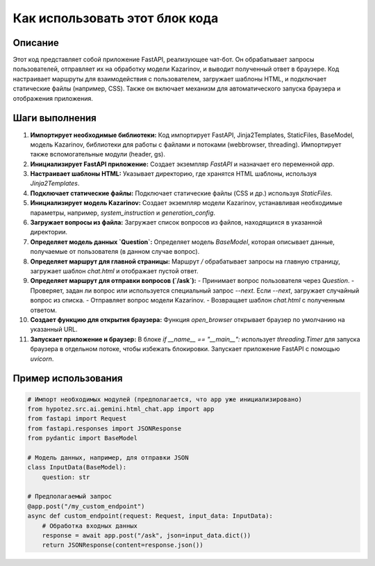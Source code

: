 Как использовать этот блок кода
=========================================================================================

Описание
-------------------------
Этот код представляет собой приложение FastAPI, реализующее чат-бот.  Он обрабатывает запросы пользователей, отправляет их на обработку модели Kazarinov, и выводит полученный ответ в браузере. Код настраивает маршруты для взаимодействия с пользователем, загружает шаблоны HTML, и подключает статические файлы (например, CSS).  Также он включает механизм для автоматического запуска браузера и отображения приложения.

Шаги выполнения
-------------------------
1. **Импортирует необходимые библиотеки:** Код импортирует FastAPI, Jinja2Templates, StaticFiles, BaseModel, модель Kazarinov, библиотеки для работы с файлами и потоками (webbrowser, threading). Импортирует также вспомогательные модули (header, gs).

2. **Инициализирует FastAPI приложение:** Создает экземпляр `FastAPI` и назначает его переменной `app`.

3. **Настраивает шаблоны HTML:** Указывает директорию, где хранятся HTML шаблоны, используя `Jinja2Templates`.

4. **Подключает статические файлы:** Подключает статические файлы (CSS и др.) используя `StaticFiles`.

5. **Инициализирует модель Kazarinov:** Создает экземпляр модели Kazarinov,  устанавливая необходимые параметры, например, `system_instruction` и `generation_config`.

6. **Загружает вопросы из файла:**  Загружает список вопросов из файлов, находящихся в указанной директории.

7. **Определяет модель данных `Question`:** Определяет модель `BaseModel`, которая описывает данные, получаемые от пользователя (в данном случае вопрос).

8. **Определяет маршрут для главной страницы:** Маршрут `/` обрабатывает запросы на главную страницу, загружает шаблон `chat.html` и отображает пустой ответ.

9. **Определяет маршрут для отправки вопросов (`/ask`):**
   - Принимает вопрос пользователя через `Question`.
   - Проверяет, задан ли вопрос или используется специальный запрос `--next`. Если `--next`, загружает случайный вопрос из списка.
   - Отправляет вопрос модели Kazarinov.
   - Возвращает шаблон `chat.html` с полученным ответом.

10. **Создает функцию для открытия браузера:** Функция `open_browser` открывает браузер по умолчанию на указанный URL.

11. **Запускает приложение и браузер:** В блоке `if __name__ == "__main__":`  использует `threading.Timer` для запуска браузера в отдельном потоке, чтобы избежать блокировки.  Запускает приложение FastAPI с помощью `uvicorn`.

Пример использования
-------------------------
.. code-block:: python

    # Импорт необходимых модулей (предполагается, что app уже инициализировано)
    from hypotez.src.ai.gemini.html_chat.app import app
    from fastapi import Request
    from fastapi.responses import JSONResponse
    from pydantic import BaseModel

    # Модель данных, например, для отправки JSON
    class InputData(BaseModel):
        question: str

    # Предполагаемый запрос
    @app.post("/my_custom_endpoint")
    async def custom_endpoint(request: Request, input_data: InputData):
        # Обработка входных данных
        response = await app.post("/ask", json=input_data.dict())
        return JSONResponse(content=response.json())